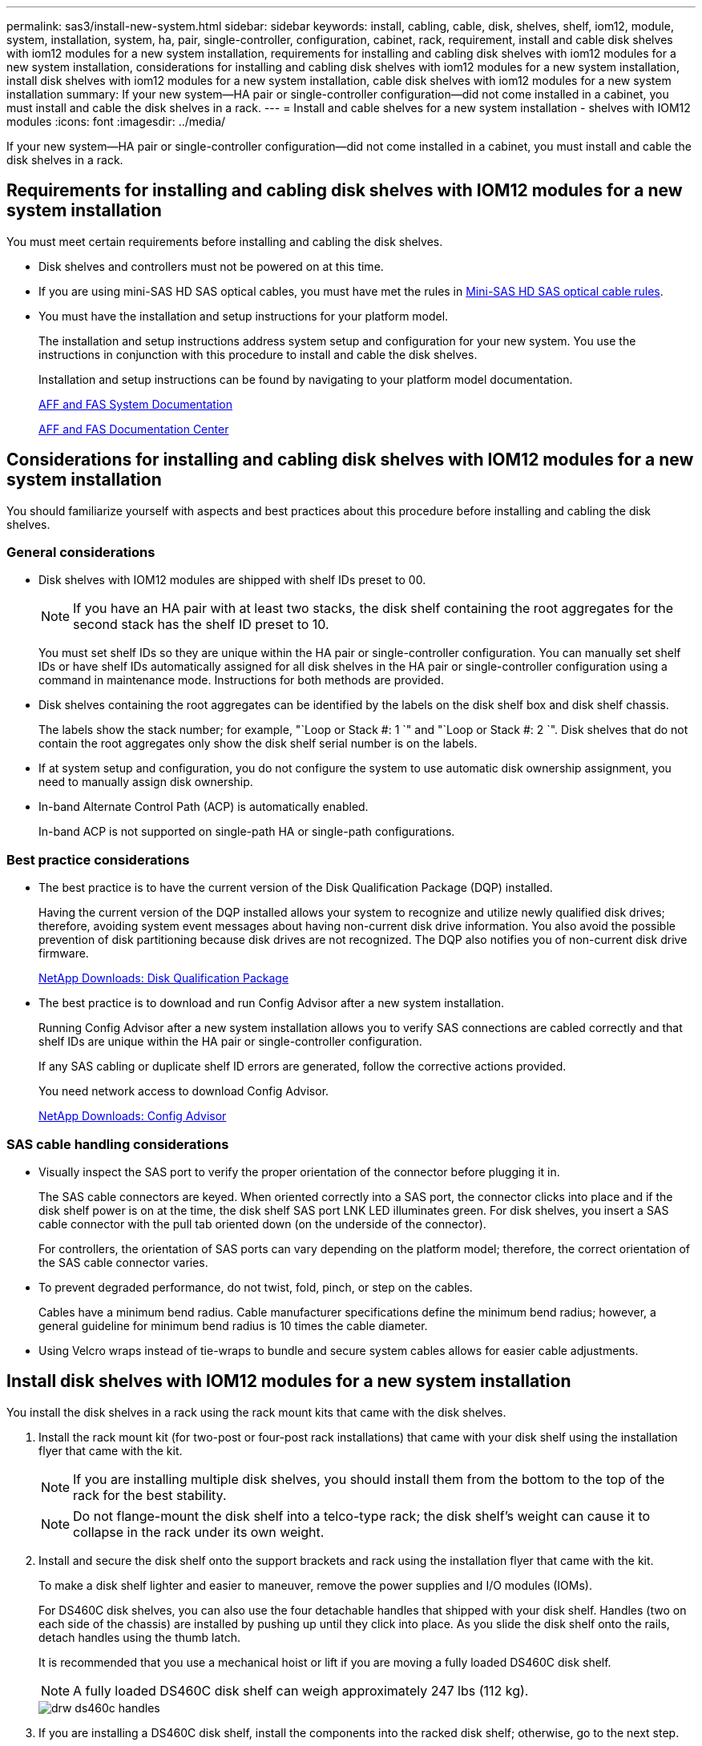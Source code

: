 ---
permalink: sas3/install-new-system.html
sidebar: sidebar
keywords: install, cabling, cable, disk, shelves, shelf, iom12, module, system, installation, system, ha, pair, single-controller, configuration, cabinet, rack, requirement, install and cable disk shelves with iom12 modules for a new system installation, requirements for installing and cabling disk shelves with iom12 modules for a new system installation, considerations for installing and cabling disk shelves with iom12 modules for a new system installation, install disk shelves with iom12 modules for a new system installation, cable disk shelves with iom12 modules for a new system installation
summary: If your new system--HA pair or single-controller configuration--did not come installed in a cabinet, you must install and cable the disk shelves in a rack.
---
= Install and cable shelves for a new system installation - shelves with IOM12 modules
:icons: font
:imagesdir: ../media/

[.lead]
If your new system--HA pair or single-controller configuration--did not come installed in a cabinet, you must install and cable the disk shelves in a rack.

== Requirements for installing and cabling disk shelves with IOM12 modules for a new system installation

[.lead]
You must meet certain requirements before installing and cabling the disk shelves.

* Disk shelves and controllers must not be powered on at this time.
* If you are using mini-SAS HD SAS optical cables, you must have met the rules in link:install-cabling-rules.html#mini-sas-hd-sas-optical-cable-rules[Mini-SAS HD SAS optical cable rules].
* You must have the installation and setup instructions for your platform model.
+
The installation and setup instructions address system setup and configuration for your new system. You use the instructions in conjunction with this procedure to install and cable the disk shelves.
+
Installation and setup instructions can be found by navigating to your platform model documentation.
+
link:../index.html[AFF and FAS System Documentation]
+
https://docs.netapp.com/platstor/index.jsp[AFF and FAS Documentation Center]

== Considerations for installing and cabling disk shelves with IOM12 modules for a new system installation

[.lead]
You should familiarize yourself with aspects and best practices about this procedure before installing and cabling the disk shelves.

=== General considerations

* Disk shelves with IOM12 modules are shipped with shelf IDs preset to 00.
+
NOTE: If you have an HA pair with at least two stacks, the disk shelf containing the root aggregates for the second stack has the shelf ID preset to 10.
+
You must set shelf IDs so they are unique within the HA pair or single-controller configuration. You can manually set shelf IDs or have shelf IDs automatically assigned for all disk shelves in the HA pair or single-controller configuration using a command in maintenance mode. Instructions for both methods are provided.

* Disk shelves containing the root aggregates can be identified by the labels on the disk shelf box and disk shelf chassis.
+
The labels show the stack number; for example, "`Loop or Stack #: 1 `" and "`Loop or Stack #: 2 `". Disk shelves that do not contain the root aggregates only show the disk shelf serial number is on the labels.

* If at system setup and configuration, you do not configure the system to use automatic disk ownership assignment, you need to manually assign disk ownership.
* In-band Alternate Control Path (ACP) is automatically enabled.
+
In-band ACP is not supported on single-path HA or single-path configurations.

=== Best practice considerations

* The best practice is to have the current version of the Disk Qualification Package (DQP) installed.
+
Having the current version of the DQP installed allows your system to recognize and utilize newly qualified disk drives; therefore, avoiding system event messages about having non-current disk drive information. You also avoid the possible prevention of disk partitioning because disk drives are not recognized. The DQP also notifies you of non-current disk drive firmware.
+
https://mysupport.netapp.com/NOW/download/tools/diskqual/[NetApp Downloads: Disk Qualification Package]

* The best practice is to download and run Config Advisor after a new system installation.
+
Running Config Advisor after a new system installation allows you to verify SAS connections are cabled correctly and that shelf IDs are unique within the HA pair or single-controller configuration.
+
If any SAS cabling or duplicate shelf ID errors are generated, follow the corrective actions provided.
+
You need network access to download Config Advisor.
+
https://mysupport.netapp.com/site/tools/tool-eula/activeiq-configadvisor[NetApp Downloads: Config Advisor]

=== SAS cable handling considerations

* Visually inspect the SAS port to verify the proper orientation of the connector before plugging it in.
+
The SAS cable connectors are keyed. When oriented correctly into a SAS port, the connector clicks into place and if the disk shelf power is on at the time, the disk shelf SAS port LNK LED illuminates green. For disk shelves, you insert a SAS cable connector with the pull tab oriented down (on the underside of the connector).
+
For controllers, the orientation of SAS ports can vary depending on the platform model; therefore, the correct orientation of the SAS cable connector varies.

* To prevent degraded performance, do not twist, fold, pinch, or step on the cables.
+
Cables have a minimum bend radius. Cable manufacturer specifications define the minimum bend radius; however, a general guideline for minimum bend radius is 10 times the cable diameter.

* Using Velcro wraps instead of tie-wraps to bundle and secure system cables allows for easier cable adjustments.

== Install disk shelves with IOM12 modules for a new system installation

[.lead]
You install the disk shelves in a rack using the rack mount kits that came with the disk shelves.

. Install the rack mount kit (for two-post or four-post rack installations) that came with your disk shelf using the installation flyer that came with the kit.
+
NOTE: If you are installing multiple disk shelves, you should install them from the bottom to the top of the rack for the best stability.
+
NOTE: Do not flange-mount the disk shelf into a telco-type rack; the disk shelf's weight can cause it to collapse in the rack under its own weight.

. Install and secure the disk shelf onto the support brackets and rack using the installation flyer that came with the kit.
+
To make a disk shelf lighter and easier to maneuver, remove the power supplies and I/O modules (IOMs).
+
For DS460C disk shelves, you can also use the four detachable handles that shipped with your disk shelf. Handles (two on each side of the chassis) are installed by pushing up until they click into place. As you slide the disk shelf onto the rails, detach handles using the thumb latch.
+
It is recommended that you use a mechanical hoist or lift if you are moving a fully loaded DS460C disk shelf.
+
NOTE: A fully loaded DS460C disk shelf can weigh approximately 247 lbs (112 kg).
+
image::../media/drw_ds460c_handles.gif[]

. If you are installing a DS460C disk shelf, install the components into the racked disk shelf; otherwise, go to the next step.
+
If you purchased a partially populated disk shelf which does not have a drive in every drive slot, you must ensure that:

 ** The first four slots (0, 3, 6, and 9) are occupied in each drawer.
+
This ensures proper airflow in the disk shelf.

 ** In a shelf with 30 drives, the remaining ten drives are distributed evenly throughout the shelf in slots 1 and 10 of each drawer.
The following illustration shows how the drives are numbered from 0 to 11 in each drive drawer within the shelf. Slots 0, 3, 6, 9, and, in a shelf containing 30 drives, slots 1 and 10 in each drawer must contain drives.

+
image::../media/dwg_trafford_drawer_with_hdds_callouts.gif[]

 .. Reinstall any power supplies and IOMs you removed prior to installing your disk shelf into the rack.
 .. Open the top drawer of the shelf.
 .. Raise the cam handle on the drive to vertical.
 .. Align the two raised buttons on each side of the drive carrier with the matching gap in the drive channel on the drive drawer.
+
image::../media/28_dwg_e2860_de460c_drive_cru.gif[]
+
|===
a|
image:../media/legend_icon_01.gif[]|
Raised button on the right side of the drive carrier
|===

 .. Lower the drive straight down, and then rotate the cam handle down until the drive snaps into place under the orange release latch.
 .. Repeat the previous substeps for each drive in the drawer.
+
You must be sure that slots 0, 3, 6, and 9 in each drawer contain drives.

 .. Carefully push the drive drawer back into the enclosure.
+
|===
a|
image:../media/2860_dwg_e2860_de460c_gentle_close.gif[]
a|
CAUTION: Possible loss of data access. Never slam the drawer shut. Push the drawer in slowly to avoid jarring the drawer and causing damage to the storage array.
|===

 .. Close the drive drawer by pushing both levers towards the center.
 .. Repeat these steps for each drawer in the disk shelf.

. If you are adding multiple disk shelves, repeat this procedure for each disk shelf you are installing.
+
NOTE: Do not power on the disk shelves at this time.

== Cable disk shelves with IOM12 modules for a new system installation

[.lead]
You cable disk shelf SAS connections--shelf-to-shelf (as applicable) and controller-to-shelf--to establish storage connectivity for the system.

.Before you begin

You must have met the requirements in <<Requirements for installing and cabling disk shelves with IOM12 modules for a new system installation>> and installed the disk shelves in the rack.

.About this task

After you cable the disk shelves, you power them on, set the shelf IDs, and complete system setup and configuration.

.Steps

. Cable the shelf-to-shelf connections within each stack if the stack has more than one disk shelf; otherwise, go to the next step:
+
For a detailed explanation and examples of shelf-to-shelf "`standard`" cabling and shelf-to-shelf "`double-wide`" cabling, see link:install-cabling-rules.html#shelf-to-shelf-connection-rules[shelf-to-shelf connection rules].
+
|===
| If...| Then...
a|
You are cabling a multipath HA, multipath, single-path HA, or single-path configuration
a|
Cable the shelf-to-shelf connections as "`standard`" connectivity (using IOM ports 3 and 1):

 .. Beginning with the logical first shelf in the stack, connect IOM A port 3 to the next shelf's IOM A port 1 until each IOM A in the stack is connected.
 .. Repeat substep a for IOM B.
 .. Repeat substeps a and b for each stack.

a|
You are cabling a quad-path HA or quad-path configuration
a|
Cable the shelf-to-shelf connections as "`double-wide`" connectivity:    You cable the standard connectivity using IOM ports 3 and 1 and then the double-wide connectivity using IOM ports 4 and 2.

 .. Beginning with the logical first shelf in the stack, connect IOM A port 3 to the next shelf's IOM A port 1 until each IOM A in the stack is connected.
 .. Beginning with the logical first shelf in the stack, connect IOM A port 4 to the next shelf's IOM A port 2 until each IOM A in the stack is connected.
 .. Repeat substeps a and b for IOM B.
 .. Repeat substeps a through c for each stack.

+
|===

. Identify the controller SAS port pairs that you can use to cable the controller-to-stack connections.
.. Check the controller-to-stack cabling worksheets and cabling examples to see whether a completed worksheet exists for your configuration.
+
link:install-cabling-worksheets-examples-fas2600.html[Controller-to-stack cabling worksheets and cabling examples for common AFF A200, AFF A220, FAS2600 series and FAS2700 configurations]
+
link:install-cabling-worksheets-examples-multipath.html[Controller-to-stack cabling worksheets and cabling examples for common multipath HA configurations]
+
link:install-worksheets-examples-quadpath.html[Controller-to-stack cabling worksheet and cabling example for a quad-path HA configuration with two quad-port SAS HBAs]

 .. The next step depends on whether a completed worksheet exists for your configuration:
+
|===
| If...| Then...
a|
There is a completed worksheet for your configuration
a|
Go to the next step.        You use the existing completed worksheet.
a|
There is no completed worksheet for your configuration
a|
Fill out the appropriate controller-to-stack cabling worksheet template:

link:install-cabling-worksheet-template-multipath.html[Controller-to-stack cabling worksheet template for multipathed connectivity]

link:install-cabling-worksheet-template-quadpath.html[Controller-to-stack cabling worksheet template for quad-pathed connectivity]
|===
. Cable the controller-to-stack connections using the completed worksheet.
+
If needed, instructions for how to read a worksheet to cable controller-to-stack connections are available:
+
link:install-cabling-worksheets-how-to-read-multipath.html[How to read a worksheet to cable controller-to-stack connections for multipathed connectivity]
+
link:install-cabling-worksheets-how-to-read-quadpath.html[How to read a worksheet to cable controller-to-stack connections for quad-pathed connectivity]

. Connect the power supplies for each disk shelf:
 .. Connect the power cords first to the disk shelves, securing them in place with the power cord retainer, and then connect the power cords to different power sources for resiliency.
 .. Turn on the power supplies for each disk shelf and wait for the disk drives to spin up.
. Set the shelf IDs and complete system setup:
+
You must set shelf IDs so they are unique within the HA pair or single-controller configuration, including the internal disk shelf in applicable systems.
+
|===
| If...| Then...
a|
You are manually setting shelf IDs
a|

 .. Access the shelf ID button behind the left end cap.
 .. Change the shelf ID to a unique ID (00 through 99).
 .. Power-cycle the disk shelf to make the shelf ID take effect.
+
Wait at least 10 seconds before turning the power back on to complete the power cycle. The shelf ID blinks and the operator display panel amber LED blinks until you power cycle the disk shelf.

 .. Power on the controllers and complete system setup and configuration as instructed by the installation and setup instructions for your platform model.

a|
You are automatically assigning all shelf IDs in your HA pair or single-controller configuration

[NOTE]
====
Shelf IDs are assigned in sequential order from 00-99. For systems with an internal disk shelf, shelf ID assignment begins with the internal disk shelf.
====
a|

 .. Power on the controllers.
 .. As the controllers start booting, press Ctrl-C to abort the AUTOBOOT process when you see the message Starting AUTOBOOT press Ctrl-C to abort.
+
NOTE: If you miss the prompt and the controllers boot to ONTAP, halt both controllers, and then boot both controllers to the boot menu by entering `boot_ontap menu` at their LOADER prompt.

 .. Boot one controller to Maintenance mode:``boot_ontap menu``
+
You only need to assign shelf IDs on one controller.

 .. From the boot menu, select option 5 for Maintenance mode.
 .. Automatically assign shelf IDs: `sasadmin expander_set_shelf_id -a`
 .. Exit Maintenance mode:``halt``
 .. Bring up the system by entering the following command at the LOADER prompt of both controllers:``boot_ontap``
+
Shelf IDs appear in disk shelf digital display windows.
+
NOTE: Before you boot the system, best practice is to take this opportunity to verify cabling is correct, a root aggregate is present, and run system-level diagnostics to identify any faulty components.

 .. Complete system setup and configuration as instructed by the installation and setup instructions for your platform model.

+
|===

. If as part of system set up and configuration, you did not enable disk ownership automatic assignment, manually assign disk ownership; otherwise, go to the next step:
 .. Display all unowned disks:``storage disk show -container-type unassigned``
 .. Assign each disk:``storage disk assign -disk disk_name -owner owner_name``
+
You can use the wildcard character to assign more than one disk at once.
. Download and run Config Advisor as instructed by the installation and setup instructions for your platform model to verify SAS connections are cabled correctly and there are no duplicate shelf IDs within the system.
+
If any SAS cabling or duplicate shelf ID errors are generated, follow the corrective actions provided.
+
https://mysupport.netapp.com/site/tools/tool-eula/activeiq-configadvisor[NetApp Downloads: Config Advisor]
+
You can also run the `storage shelf show -fields shelf-id` command to see a list of shelf IDs already in use (and duplicates if present) in your system.

. Verify that in-band ACP was automatically enabled. `storage shelf acp show`
+
In the output, "`in-band`" is listed as "`active`" for each node.
